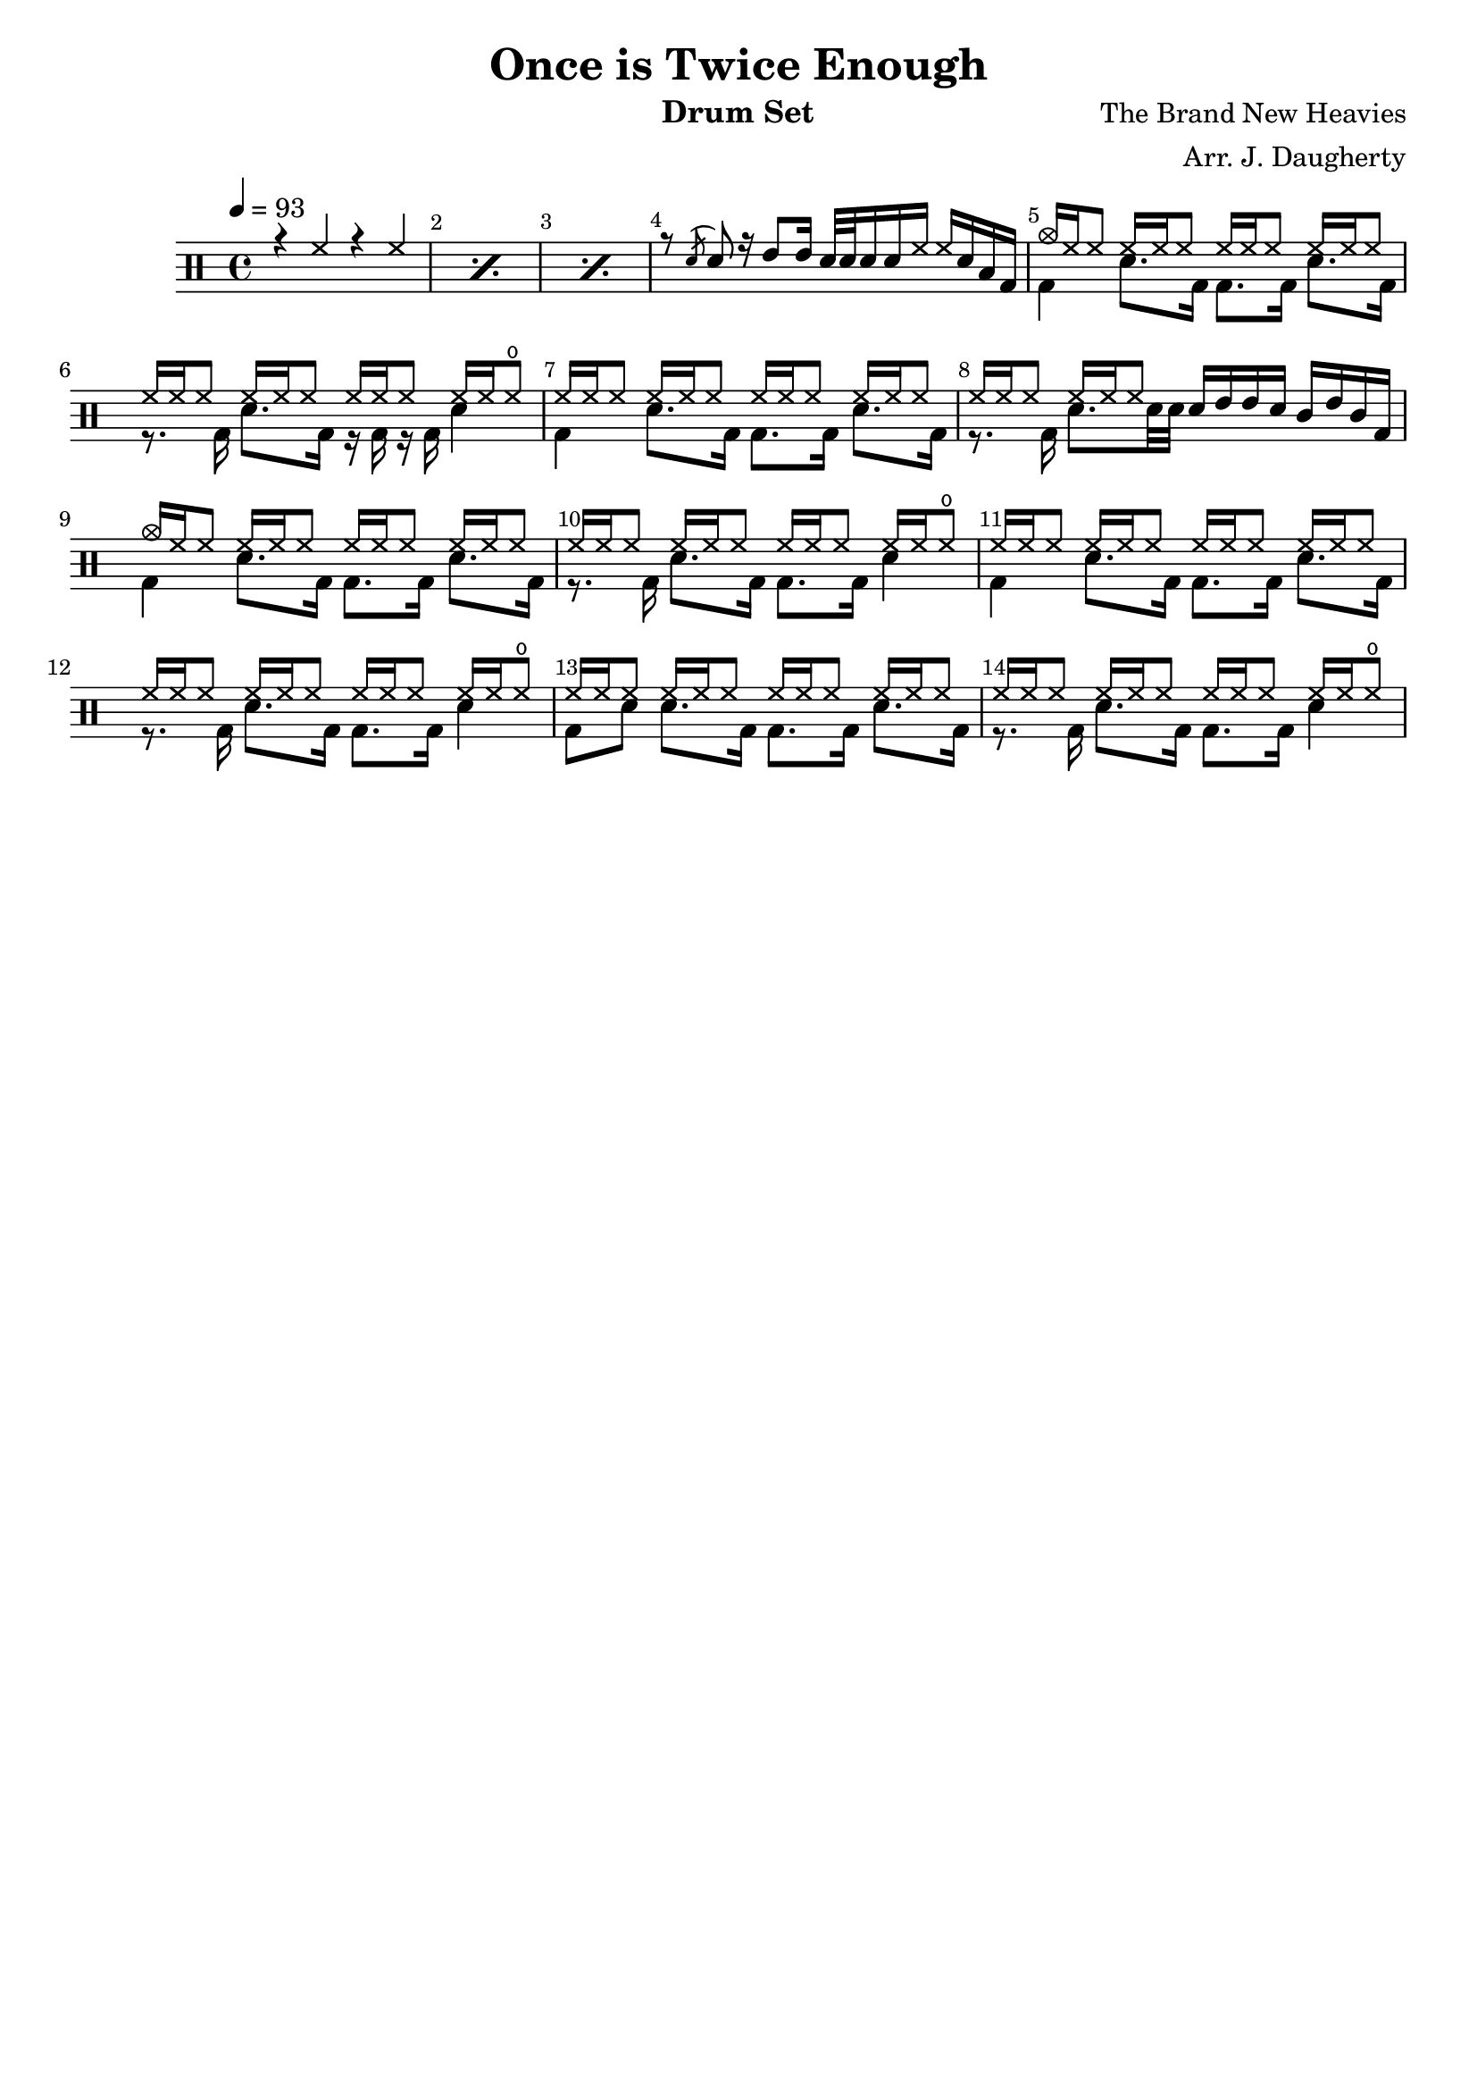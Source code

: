\header{
  title = "Once is Twice Enough"
  arranger = "Arr. J. Daugherty"
  instrument = "Drum Set"
  composer = "The Brand New Heavies"
  tagline = ""
}

up = \drummode {
    \repeat percent 3 { r4 hh4 r4 hh4 }

    r8 \acciaccatura sn sn8
    r16 tommh8 tommh16
    sn32 sn32 sn16 sn16 hh16
    hh16 sn16 toml16 bd16

    cymc16 hh16 hh8
    hh16 hh16 hh8
    hh16 hh16 hh8
    hh16 hh16 hh8

    hh16 hh16 hh8
    hh16 hh16 hh8
    hh16 hh16 hh8
    hh16 hh16 hho8

    hh16 hh16 hh8
    hh16 hh16 hh8
    hh16 hh16 hh8
    hh16 hh16 hh8

    hh16 hh16 hh8
    hh16 hh16 hh8
    sn16 tommh16 tommh16 sn16
    tomml16 tommh16 tomml16 bd16

    cymc16 hh16 hh8
    hh16 hh16 hh8
    hh16 hh16 hh8
    hh16 hh16 hh8

    hh16 hh16 hh8
    hh16 hh16 hh8
    hh16 hh16 hh8
    hh16 hh16 hho8

    hh16 hh16 hh8
    hh16 hh16 hh8
    hh16 hh16 hh8
    hh16 hh16 hh8

    hh16 hh16 hh8
    hh16 hh16 hh8
    hh16 hh16 hh8
    hh16 hh16 hho8

    hh16 hh16 hh8
    hh16 hh16 hh8
    hh16 hh16 hh8
    hh16 hh16 hh8

    hh16 hh16 hh8
    hh16 hh16 hh8
    hh16 hh16 hh8
    hh16 hh16 hho8

}

down = \drummode {
    s1 s1 s1

    s1

    bd4
    sn8. bd16
    bd8. bd16
    sn8. bd16

    r8. bd16
    sn8. bd16
    r16 bd16 r16 bd16
    sn4

    bd4
    sn8. bd16
    bd8. bd16
    sn8. bd16

    r8. bd16
    sn8. sn32 sn32
    s2

    bd4
    sn8. bd16
    bd8. bd16
    sn8. bd16

    r8. bd16
    sn8. bd16
    bd8. bd16
    sn4

    bd4
    sn8. bd16
    bd8. bd16
    sn8. bd16

    r8. bd16
    sn8. bd16
    bd8. bd16
    sn4

    bd8 sn8
    sn8. bd16
    bd8. bd16
    sn8. bd16

    r8. bd16
    sn8. bd16
    bd8. bd16
    sn4

}

\new DrumStaff <<
  % Show bar numbers for all bars
  \override Score.BarNumber.break-visibility = ##(#f #t #t)

  \tempo 4 = 93
  \new DrumVoice { \voiceOne \up }
  \new DrumVoice { \voiceTwo \down }
>>

\version "2.18.2"  % necessary for upgrading to future LilyPond versions.
